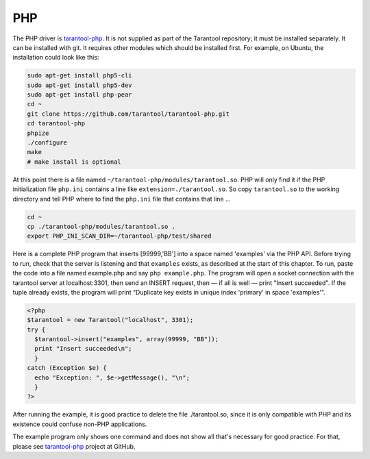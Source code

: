 =====================================================================
                            PHP
=====================================================================

The PHP driver is `tarantool-php`_. It is not supplied as part of the Tarantool
repository; it must be installed separately. It can be installed with git. It
requires other modules which should be installed first. For example, on Ubuntu,
the installation could look like this:

.. code-block:: bash

    sudo apt-get install php5-cli
    sudo apt-get install php5-dev
    sudo apt-get install php-pear
    cd ~
    git clone https://github.com/tarantool/tarantool-php.git
    cd tarantool-php
    phpize
    ./configure
    make
    # make install is optional

At this point there is a file named ``~/tarantool-php/modules/tarantool.so``.
PHP will only find it if the PHP initialization file ``php.ini`` contains a
line like ``extension=./tarantool.so``. So copy ``tarantool.so`` to the working
directory and tell PHP where to find the ``php.ini`` file that contains that line ...

.. code-block:: bash

    cd ~
    cp ./tarantool-php/modules/tarantool.so .
    export PHP_INI_SCAN_DIR=~/tarantool-php/test/shared

Here is a complete PHP program that inserts [99999,'BB'] into a space named 'examples'
via the PHP API. Before trying to run, check that the server is listening and that
``examples`` exists, as described at the start of this chapter. To run, paste the code into a file named
example.php and say ``php example.php``. The program will open a socket connection with
the tarantool server at localhost:3301, then send an INSERT request, then — if all is
well — print "Insert succeeded". If the tuple already exists, the program will print
“Duplicate key exists in unique index 'primary' in space 'examples'”.

.. code-block:: php

    <?php
    $tarantool = new Tarantool("localhost", 3301);
    try {
      $tarantool->insert("examples", array(99999, "BB"));
      print "Insert succeeded\n";
      }
    catch (Exception $e) {
      echo "Exception: ", $e->getMessage(), "\n";
      }
    ?>

After running the example, it is good practice to delete the file ./tarantool.so,
since it is only compatible with PHP and its existence could confuse non-PHP
applications.

The example program only shows one command and does not show all that's necessary
for good practice. For that, please see `tarantool-php`_ project at GitHub.

.. _tarantool-php: https://github.com/tarantool/tarantool-php
